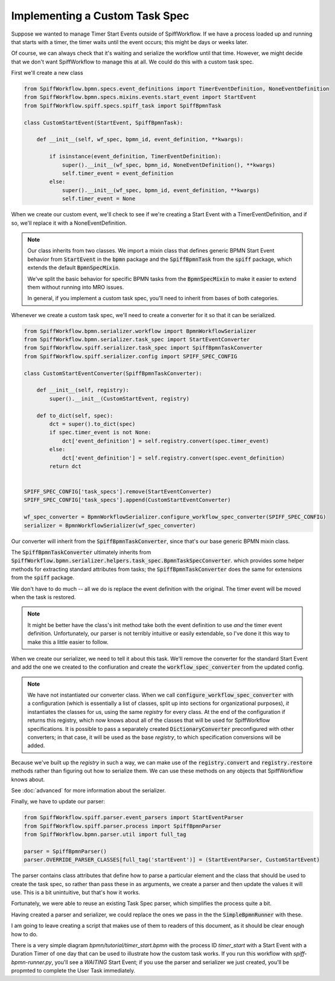 Implementing a Custom Task Spec
-------------------------------

Suppose we wanted to manage Timer Start Events outside of SpiffWorkflow.  If we have a process loaded up and running that
starts with a timer, the timer waits until the event occurs; this might be days or weeks later.

Of course, we can always check that it's waiting and serialize the workflow until that time.  However, we might decide that
we don't want SpiffWorkflow to manage this at all.  We could do this with a custom task spec.

First we'll create a new class

.. code:: python

    from SpiffWorkflow.bpmn.specs.event_definitions import TimerEventDefinition, NoneEventDefinition
    from SpiffWorkflow.bpmn.specs.mixins.events.start_event import StartEvent
    from SpiffWorkflow.spiff.specs.spiff_task import SpiffBpmnTask

    class CustomStartEvent(StartEvent, SpiffBpmnTask):

        def __init__(self, wf_spec, bpmn_id, event_definition, **kwargs):

            if isinstance(event_definition, TimerEventDefinition):
                super().__init__(wf_spec, bpmn_id, NoneEventDefinition(), **kwargs)
                self.timer_event = event_definition
            else:
                super().__init__(wf_spec, bpmn_id, event_definition, **kwargs)
                self.timer_event = None

When we create our custom event, we'll check to see if we're creating a Start Event with a TimerEventDefinition, and if so,
we'll replace it with a NoneEventDefinition.

.. note::

    Our class inherits from two classes.  We import a mixin class that defines generic BPMN Start Event behavior from
    :code:`StartEvent` in the :code:`bpmn` package and the :code:`SpiffBpmnTask` from the :code:`spiff` package, which
    extends the default :code:`BpmnSpecMixin`.
    
    We've split the basic behavior for specific BPMN tasks from the :code:`BpmnSpecMixin` to make it easier to extend
    them without running into MRO issues.

    In general, if you implement a custom task spec, you'll need to inherit from bases of both categories.

Whenever we create a custom task spec, we'll need to create a converter for it so that it can be serialized.

.. code:: python

    from SpiffWorkflow.bpmn.serializer.workflow import BpmnWorkflowSerializer
    from SpiffWorkflow.bpmn.serializer.task_spec import StartEventConverter
    from SpiffWorkflow.spiff.serializer.task_spec import SpiffBpmnTaskConverter
    from SpiffWorkflow.spiff.serializer.config import SPIFF_SPEC_CONFIG

    class CustomStartEventConverter(SpiffBpmnTaskConverter):

        def __init__(self, registry):
            super().__init__(CustomStartEvent, registry)

        def to_dict(self, spec):
            dct = super().to_dict(spec)
            if spec.timer_event is not None:
                dct['event_definition'] = self.registry.convert(spec.timer_event)
            else:
                dct['event_definition'] = self.registry.convert(spec.event_definition)
            return dct

        
    SPIFF_SPEC_CONFIG['task_specs'].remove(StartEventConverter)
    SPIFF_SPEC_CONFIG['task_specs'].append(CustomStartEventConverter)

    wf_spec_converter = BpmnWorkflowSerializer.configure_workflow_spec_converter(SPIFF_SPEC_CONFIG)
    serializer = BpmnWorkflowSerializer(wf_spec_converter)

Our converter will inherit from the :code:`SpiffBpmnTaskConverter`, since that's our base generic BPMN mixin class.

The :code:`SpiffBpmnTaskConverter` ultimately inherits from 
:code:`SpiffWorkflow.bpmn.serializer.helpers.task_spec.BpmnTaskSpecConverter`. which provides some helper methods for
extracting standard attributes from tasks; the :code:`SpiffBpmnTaskConverter` does the same for extensions from the
:code:`spiff` package.

We don't have to do much -- all we do is replace the event definition with the original.  The timer event will be
moved when the task is restored.

.. note::

    It might be better have the class's init method take both the event definition to use *and* the timer event
    definition.  Unfortunately, our parser is not terribly intuitive or easily extendable, so I've done it this
    way to make this a little easier to follow.

When we create our serializer, we need to tell it about this task.  We'll remove the converter for the standard Start
Event and add the one we created to the confiuration and create the :code:`workflow_spec_converter` from the updated
config.

.. note::

    We have not instantiated our converter class.  When we call :code:`configure_workflow_spec_converter` with a
    configuration (which is essentially a list of classes, split up into sections for organizational purposes),
    *it* instantiates the classes for us, using the same `registry` for every class.  At the end of the configuration
    if returns this registry, which now knows about all of the classes that will be used for SpiffWorkflow
    specifications.  It is possible to pass a separately created :code:`DictionaryConverter` preconfigured with
    other converters; in that case, it will be used as the base `registry`, to which specification conversions will
    be added.
    
Because we've built up the `registry` in such a way, we can make use of the :code:`registry.convert` and
:code:`registry.restore` methods rather than figuring out how to serialize them.  We can use these methods on any
objects that SpiffWorkflow knows about.

See :doc:`advanced` for more information about the serializer.

Finally, we have to update our parser:

.. code:: python

    from SpiffWorkflow.spiff.parser.event_parsers import StartEventParser
    from SpiffWorkflow.spiff.parser.process import SpiffBpmnParser
    from SpiffWorkflow.bpmn.parser.util import full_tag

    parser = SpiffBpmnParser()
    parser.OVERRIDE_PARSER_CLASSES[full_tag('startEvent')] = (StartEventParser, CustomStartEvent)

The parser contains class attributes that define how to parse a particular element and the class that should be used to
create the task spec, so rather than pass these in as arguments, we create a parser and then update the values it
will use.  This is a bit unintuitive, but that's how it works.

Fortunately, we were able to reuse an existing Task Spec parser, which simplifies the process quite a bit.

Having created a parser and serializer, we could replace the ones we pass in the the :code:`SimpleBpmnRunner` with these.

I am going to leave creating a script that makes use of them to readers of this document, as it should be clear enough
how to do.

There is a very simple diagram `bpmn/tutorial/timer_start.bpmn` with the process ID `timer_start` with a Start Event
with a Duration Timer of one day that can be used to illustrate how the custom task works.  If you run this workflow
with `spiff-bpmn-runner.py`, you'll see a `WAITING` Start Event; if you use the parser and serializer we just created,
you'll be propmted to complete the User Task immediately.